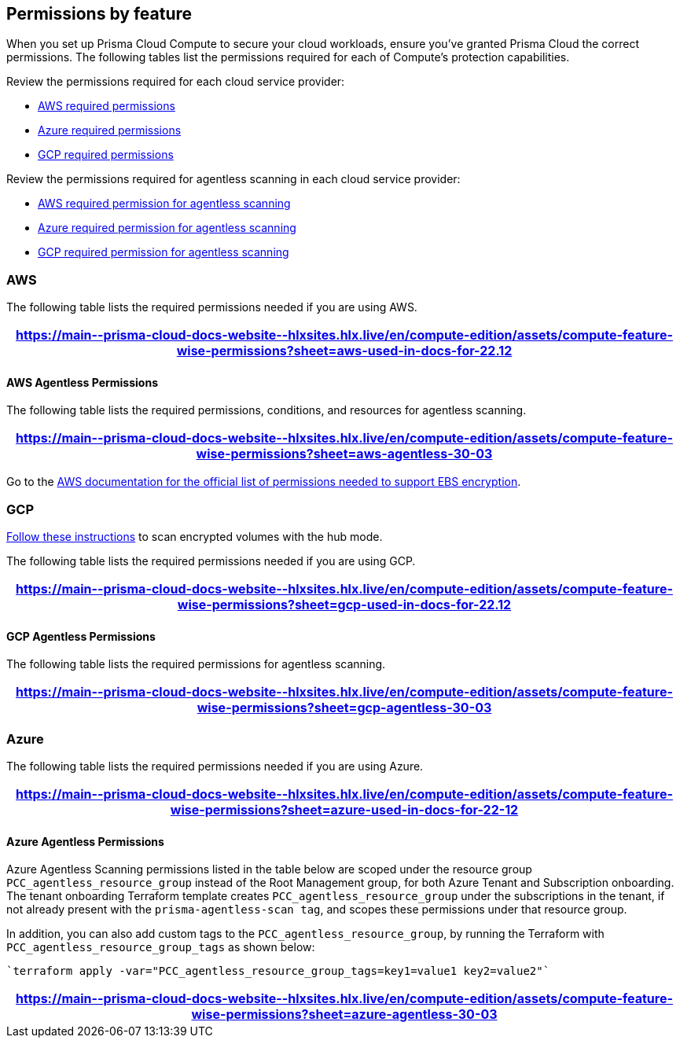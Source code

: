[#permissions]
== Permissions by feature

When you set up Prisma Cloud Compute to secure your cloud workloads, ensure you've granted Prisma Cloud the correct permissions.
The following tables list the permissions required for each of Compute's protection capabilities.

Review the permissions required for each cloud service provider:

* <<#aws,AWS required permissions>>
* <<#azure,Azure required permissions>>
* <<#gcp,GCP required permissions>>

Review the permissions required for agentless scanning in each cloud service provider:

* <<#aws-agentless,AWS required permission for agentless scanning>>
* <<#azure-agentless,Azure required permission for agentless scanning>>
* <<#gcp-agentless,GCP required permission for agentless scanning>>

[#aws]
=== AWS

The following table lists the required permissions needed if you are using AWS.

[format=csv, options="header"]
|===
https://main\--prisma-cloud-docs-website\--hlxsites.hlx.live/en/compute-edition/assets/compute-feature-wise-permissions?sheet=aws-used-in-docs-for-22.12
|===

[#aws-agentless]
==== AWS Agentless Permissions

The following table lists the required permissions, conditions, and resources for agentless scanning.

[format=csv, options="header"]
|===
https://main\--prisma-cloud-docs-website\--hlxsites.hlx.live/en/compute-edition/assets/compute-feature-wise-permissions?sheet=aws-agentless-30-03
|===

Go to the https://docs.aws.amazon.com/AWSEC2/latest/UserGuide/EBSEncryption.html#ebs-encryption-requirements[AWS documentation for the official list of permissions needed to support EBS encryption].

[#gcp]
=== GCP

//CWP-53019
https://docs.prismacloud.io/en/enterprise-edition/content-collections/runtime-security/agentless-scanning/onboard-accounts/configure-gcp#gcp-encrypted-volumes[Follow these instructions] to scan encrypted volumes with the hub mode.

The following table lists the required permissions needed if you are using GCP.

[format=csv, options="header"]
|===
https://main\--prisma-cloud-docs-website\--hlxsites.hlx.live/en/compute-edition/assets/compute-feature-wise-permissions?sheet=gcp-used-in-docs-for-22.12
|===

[#gcp-agentless]
==== GCP Agentless Permissions

The following table lists the required permissions for agentless scanning.

[format=csv, options="header"]
|===
https://main\--prisma-cloud-docs-website\--hlxsites.hlx.live/en/compute-edition/assets/compute-feature-wise-permissions?sheet=gcp-agentless-30-03
|===

[#azure]
=== Azure

The following table lists the required permissions needed if you are using Azure.

[format=csv, options="header"]
|===
https://main\--prisma-cloud-docs-website\--hlxsites.hlx.live/en/compute-edition/assets/compute-feature-wise-permissions?sheet=azure-used-in-docs-for-22-12
|===

[#azure-agentless]
==== Azure Agentless Permissions

Azure Agentless Scanning permissions listed in the table below are scoped under the resource group `PCC_agentless_resource_group` instead of the Root Management group, for both Azure Tenant and Subscription onboarding. The tenant onboarding Terraform template creates `PCC_agentless_resource_group` under the subscriptions in the tenant, if not already present with the `prisma-agentless-scan tag`, and scopes these permissions under that resource group. 

In addition, you can also add custom tags to the `PCC_agentless_resource_group`, by running the Terraform with `PCC_agentless_resource_group_tags` as shown below:

----
`terraform apply -var="PCC_agentless_resource_group_tags=key1=value1 key2=value2"`
----

[format=csv, options="header"]
|===
https://main\--prisma-cloud-docs-website\--hlxsites.hlx.live/en/compute-edition/assets/compute-feature-wise-permissions?sheet=azure-agentless-30-03
|===

